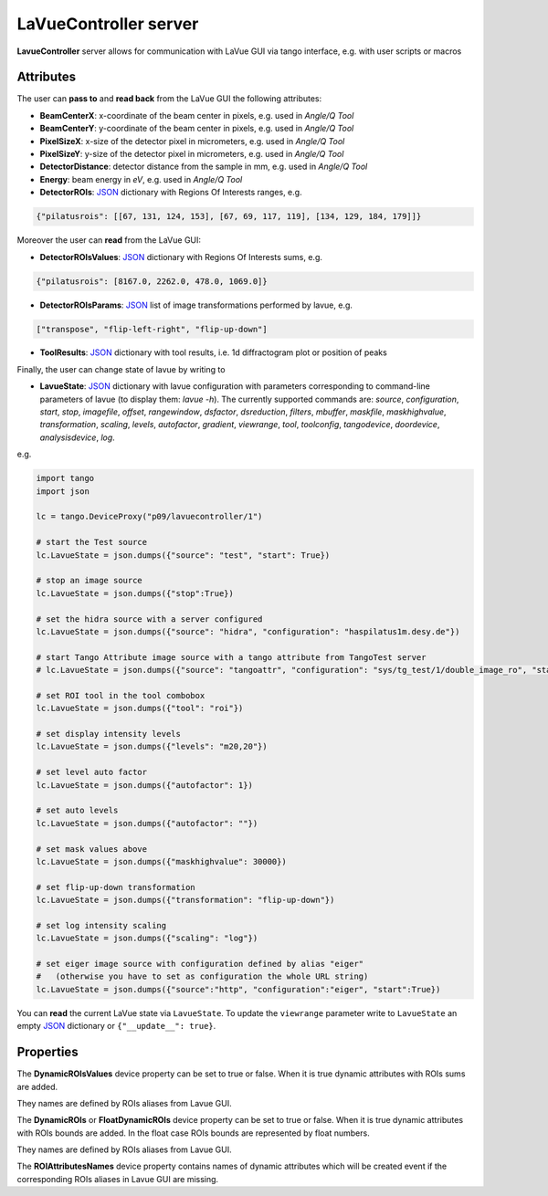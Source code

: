 .. _lavuecontroller:

LaVueController server
----------------------

**LavueController** server allows for communication with LaVue GUI via tango interface, e.g. with user scripts or macros

.. figure:: _images/lavuecontrollerpogo.png


Attributes
""""""""""

The user can **pass to** and **read back** from the LaVue GUI  the following attributes:

*   **BeamCenterX**: x-coordinate of the beam center in pixels, e.g. used in *Angle/Q Tool*
*    **BeamCenterY**: y-coordinate of the beam center in pixels, e.g. used in *Angle/Q Tool*
*    **PixelSizeX**: x-size of the detector pixel  in micrometers, e.g. used in *Angle/Q Tool*
*    **PixelSizeY**: y-size of the detector pixel  in micrometers, e.g. used in *Angle/Q Tool*
*    **DetectorDistance**: detector distance from the sample in mm, e.g. used in *Angle/Q Tool*
*    **Energy**:  beam energy in *eV*, e.g. used in *Angle/Q Tool*
*    **DetectorROIs**: `JSON <https://www.json.org/json-en.html>`_ dictionary with  Regions Of Interests ranges, e.g.

.. code-block:: python

   {"pilatusrois": [[67, 131, 124, 153], [67, 69, 117, 119], [134, 129, 184, 179]]}

Moreover the user can **read** from the LaVue GUI:

*    **DetectorROIsValues**: `JSON <https://www.json.org/json-en.html>`_ dictionary with Regions Of Interests sums, e.g.

.. code-block:: python

    {"pilatusrois": [8167.0, 2262.0, 478.0, 1069.0]}

*    **DetectorROIsParams**: `JSON <https://www.json.org/json-en.html>`_ list of image transformations performed by lavue, e.g.

.. code-block:: python

    ["transpose", "flip-left-right", "flip-up-down"]

*    **ToolResults**: `JSON <https://www.json.org/json-en.html>`_ dictionary with tool results, i.e. 1d diffractogram plot or position of peaks

Finally, the user can change state of lavue by writing to

*    **LavueState**: `JSON <https://www.json.org/json-en.html>`_ dictionary with lavue configuration with parameters corresponding to command-line parameters of lavue  (to display them: *lavue -h*). The currently supported commands are:  *source*, *configuration*, *start*, *stop*, *imagefile*, *offset*, *rangewindow*, *dsfactor*, *dsreduction*, *filters*, *mbuffer*, *maskfile*, *maskhighvalue*, *transformation*, *scaling*, *levels*, *autofactor*, *gradient*, *viewrange*, *tool*, *toolconfig*, *tangodevice*, *doordevice*, *analysisdevice*, *log*.

e.g.

.. code-block:: python


         import tango
         import json

         lc = tango.DeviceProxy("p09/lavuecontroller/1")

         # start the Test source
         lc.LavueState = json.dumps({"source": "test", "start": True})

         # stop an image source
         lc.LavueState = json.dumps({"stop":True})

         # set the hidra source with a server configured
         lc.LavueState = json.dumps({"source": "hidra", "configuration": "haspilatus1m.desy.de"})

         # start Tango Attribute image source with a tango attribute from TangoTest server
         # lc.LavueState = json.dumps({"source": "tangoattr", "configuration": "sys/tg_test/1/double_image_ro", "start": True})

         # set ROI tool in the tool combobox
         lc.LavueState = json.dumps({"tool": "roi"})

         # set display intensity levels
         lc.LavueState = json.dumps({"levels": "m20,20"})

         # set level auto factor
         lc.LavueState = json.dumps({"autofactor": 1})

         # set auto levels
         lc.LavueState = json.dumps({"autofactor": ""})

         # set mask values above
         lc.LavueState = json.dumps({"maskhighvalue": 30000})

         # set flip-up-down transformation
         lc.LavueState = json.dumps({"transformation": "flip-up-down"})

         # set log intensity scaling
         lc.LavueState = json.dumps({"scaling": "log"})

         # set eiger image source with configuration defined by alias "eiger"
         #   (otherwise you have to set as configuration the whole URL string)
         lc.LavueState = json.dumps({"source":"http", "configuration":"eiger", "start":True})

You can **read** the current LaVue state via ``LavueState``. To update the ``viewrange`` parameter write  to ``LavueState``  an empty `JSON <https://www.json.org/json-en.html>`_ dictionary or ``{"__update__": true}``.


Properties
""""""""""

The **DynamicROIsValues** device property can be set to true or false. When it is true dynamic attributes with ROIs sums are added.

They names are defined by ROIs aliases from Lavue GUI.

The **DynamicROIs** or **FloatDynamicROIs** device property can be set to true or false. When it is true dynamic attributes with ROIs bounds are added. In the float case ROIs bounds are represented by float numbers.

They names are defined by ROIs aliases from Lavue GUI.

The **ROIAttributesNames** device property contains names of dynamic attributes which will be created event if the corresponding ROIs aliases in Lavue GUI are missing.
